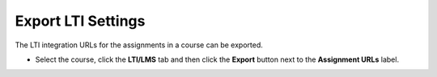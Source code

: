 .. meta::
   :description: Export LTI Settings


.. _export-lti:

Export LTI Settings
===================

The LTI integration URLs for the assignments in a course can be exported.

- Select the course, click the **LTI/LMS** tab and then click the **Export** button next to the **Assignment URLs** label.

  .. image:: /img/class_lti_export.png
     :alt: Export LTI settings